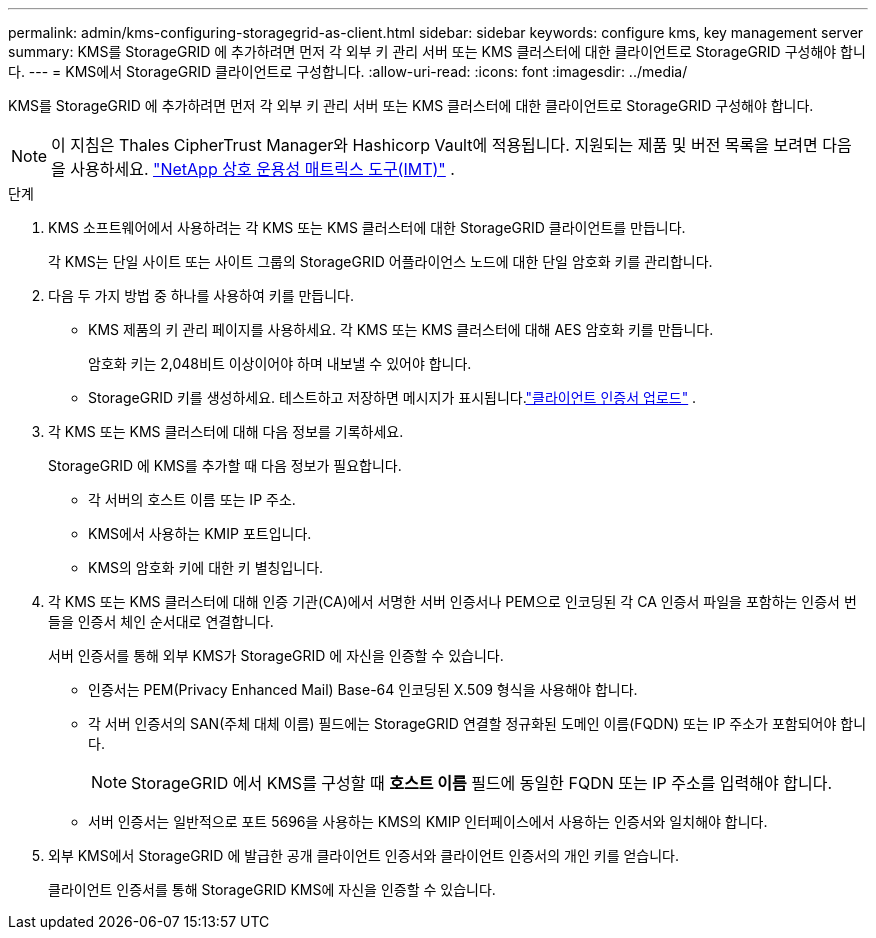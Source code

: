 ---
permalink: admin/kms-configuring-storagegrid-as-client.html 
sidebar: sidebar 
keywords: configure kms, key management server 
summary: KMS를 StorageGRID 에 추가하려면 먼저 각 외부 키 관리 서버 또는 KMS 클러스터에 대한 클라이언트로 StorageGRID 구성해야 합니다. 
---
= KMS에서 StorageGRID 클라이언트로 구성합니다.
:allow-uri-read: 
:icons: font
:imagesdir: ../media/


[role="lead"]
KMS를 StorageGRID 에 추가하려면 먼저 각 외부 키 관리 서버 또는 KMS 클러스터에 대한 클라이언트로 StorageGRID 구성해야 합니다.


NOTE: 이 지침은 Thales CipherTrust Manager와 Hashicorp Vault에 적용됩니다.  지원되는 제품 및 버전 목록을 보려면 다음을 사용하세요. https://imt.netapp.com/matrix/#welcome["NetApp 상호 운용성 매트릭스 도구(IMT)"^] .

.단계
. KMS 소프트웨어에서 사용하려는 각 KMS 또는 KMS 클러스터에 대한 StorageGRID 클라이언트를 만듭니다.
+
각 KMS는 단일 사이트 또는 사이트 그룹의 StorageGRID 어플라이언스 노드에 대한 단일 암호화 키를 관리합니다.

. [[create-key-with-kms-product]]다음 두 가지 방법 중 하나를 사용하여 키를 만듭니다.
+
** KMS 제품의 키 관리 페이지를 사용하세요.  각 KMS 또는 KMS 클러스터에 대해 AES 암호화 키를 만듭니다.
+
암호화 키는 2,048비트 이상이어야 하며 내보낼 수 있어야 합니다.

** StorageGRID 키를 생성하세요.  테스트하고 저장하면 메시지가 표시됩니다.link:kms-adding.html#sg-create-key["클라이언트 인증서 업로드"] .


. 각 KMS 또는 KMS 클러스터에 대해 다음 정보를 기록하세요.
+
StorageGRID 에 KMS를 추가할 때 다음 정보가 필요합니다.

+
** 각 서버의 호스트 이름 또는 IP 주소.
** KMS에서 사용하는 KMIP 포트입니다.
** KMS의 암호화 키에 대한 키 별칭입니다.


. 각 KMS 또는 KMS 클러스터에 대해 인증 기관(CA)에서 서명한 서버 인증서나 PEM으로 인코딩된 각 CA 인증서 파일을 포함하는 인증서 번들을 인증서 체인 순서대로 연결합니다.
+
서버 인증서를 통해 외부 KMS가 StorageGRID 에 자신을 인증할 수 있습니다.

+
** 인증서는 PEM(Privacy Enhanced Mail) Base-64 인코딩된 X.509 형식을 사용해야 합니다.
** 각 서버 인증서의 SAN(주체 대체 이름) 필드에는 StorageGRID 연결할 정규화된 도메인 이름(FQDN) 또는 IP 주소가 포함되어야 합니다.
+

NOTE: StorageGRID 에서 KMS를 구성할 때 *호스트 이름* 필드에 동일한 FQDN 또는 IP 주소를 입력해야 합니다.

** 서버 인증서는 일반적으로 포트 5696을 사용하는 KMS의 KMIP 인터페이스에서 사용하는 인증서와 일치해야 합니다.


. 외부 KMS에서 StorageGRID 에 발급한 공개 클라이언트 인증서와 클라이언트 인증서의 개인 키를 얻습니다.
+
클라이언트 인증서를 통해 StorageGRID KMS에 자신을 인증할 수 있습니다.


